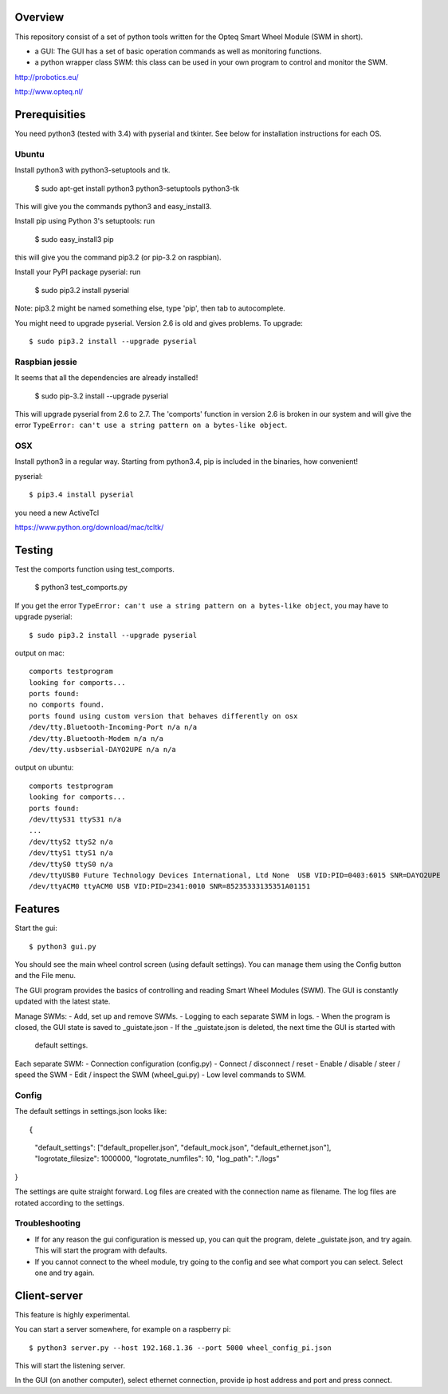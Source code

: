 Overview
--------

This repository consist of a set of python tools written for the Opteq Smart 
Wheel Module (SWM in short).

- a GUI: The GUI has a set of basic operation commands as well as monitoring 
  functions.

- a python wrapper class SWM: this class can be used in your own program to
  control and monitor the SWM.

http://probotics.eu/

http://www.opteq.nl/


Prerequisities
--------------

You need python3 (tested with 3.4) with pyserial and tkinter. See below for 
installation instructions for each OS.


Ubuntu
======

Install python3 with python3-setuptools and tk.

    $ sudo apt-get install python3 python3-setuptools python3-tk

This will give you the commands python3 and easy_install3.

Install pip using Python 3's setuptools: run 

    $ sudo easy_install3 pip

this will give you the command pip3.2 (or pip-3.2 on raspbian).

Install your PyPI package pyserial: run 

    $ sudo pip3.2 install pyserial 

Note: pip3.2 might be named something else, type 'pip', then tab to 
autocomplete.

You might need to upgrade pyserial. Version 2.6 is old and gives problems.
To upgrade::

    $ sudo pip3.2 install --upgrade pyserial


Raspbian jessie
===============

It seems that all the dependencies are already installed!

    $ sudo pip-3.2 install --upgrade pyserial

This will upgrade pyserial from 2.6 to 2.7.
The 'comports' function in version 2.6 is broken in our system and will give 
the error ``TypeError: can't use a string pattern on a bytes-like object``. 


OSX
===

Install python3 in a regular way. Starting from python3.4, pip is included
in the binaries, how convenient!

pyserial::

    $ pip3.4 install pyserial

you need a new ActiveTcl

https://www.python.org/download/mac/tcltk/


Testing
-------

Test the comports function using test_comports.

    $ python3 test_comports.py

If you get the error ``TypeError: can't use a string pattern on a bytes-like object``,
you may have to upgrade pyserial::

    $ sudo pip3.2 install --upgrade pyserial

output on mac::

    comports testprogram
    looking for comports...
    ports found:
    no comports found.
    ports found using custom version that behaves differently on osx
    /dev/tty.Bluetooth-Incoming-Port n/a n/a
    /dev/tty.Bluetooth-Modem n/a n/a
    /dev/tty.usbserial-DAYO2UPE n/a n/a

output on ubuntu::

    comports testprogram
    looking for comports...
    ports found:
    /dev/ttyS31 ttyS31 n/a
    ...
    /dev/ttyS2 ttyS2 n/a
    /dev/ttyS1 ttyS1 n/a
    /dev/ttyS0 ttyS0 n/a
    /dev/ttyUSB0 Future Technology Devices International, Ltd None  USB VID:PID=0403:6015 SNR=DAYO2UPE
    /dev/ttyACM0 ttyACM0 USB VID:PID=2341:0010 SNR=85235333135351A01151

    
Features
--------

Start the gui::

    $ python3 gui.py

You should see the main wheel control screen (using default settings). You can 
manage them using the Config button and the File menu.

The GUI program provides the basics of controlling and reading Smart Wheel 
Modules (SWM). The GUI is constantly updated with the latest state.

Manage SWMs:
- Add, set up and remove SWMs.
- Logging to each separate SWM in logs.
- When the program is closed, the GUI state is saved to _guistate.json
- If the _guistate.json is deleted, the next time the GUI is started with
  default settings.

Each separate SWM:
- Connection configuration (config.py)
- Connect / disconnect / reset
- Enable / disable / steer / speed the SWM
- Edit / inspect the SWM (wheel_gui.py)
- Low level commands to SWM.

Config
======

The default settings in settings.json looks like::

{
  "default_settings": ["default_propeller.json", "default_mock.json", "default_ethernet.json"],
  "logrotate_filesize": 1000000,
  "logrotate_numfiles": 10,
  "log_path": "./logs"
}

The settings are quite straight forward. Log files are created with the connection
name as filename. The log files are rotated according to the settings. 


Troubleshooting
===============

- If for any reason the gui configuration is messed up, you can quit the program,
  delete _guistate.json, and try again. This will start the program with defaults.

- If you cannot connect to the wheel module, try going to the config and see
  what comport you can select. Select one and try again.


Client-server
-------------

This feature is highly experimental.

You can start a server somewhere, for example on a raspberry pi::

    $ python3 server.py --host 192.168.1.36 --port 5000 wheel_config_pi.json

This will start the listening server.

In the GUI (on another computer), select ethernet connection, provide ip host 
address and port and press connect.


